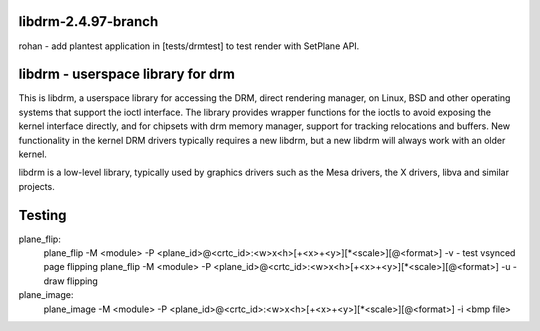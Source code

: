 libdrm-2.4.97-branch
----------------------------------
rohan
- add plantest application in [tests/drmtest] to test render with SetPlane API.
  

libdrm - userspace library for drm
----------------------------------

This is libdrm, a userspace library for accessing the DRM, direct rendering
manager, on Linux, BSD and other operating systems that support the ioctl
interface.
The library provides wrapper functions for the ioctls to avoid exposing the
kernel interface directly, and for chipsets with drm memory manager, support
for tracking relocations and buffers.
New functionality in the kernel DRM drivers typically requires a new libdrm,
but a new libdrm will always work with an older kernel.

libdrm is a low-level library, typically used by graphics drivers such as
the Mesa drivers, the X drivers, libva and similar projects.


Testing
---------

plane_flip:
  plane_flip -M <module> -P <plane_id>@<crtc_id>:<w>x<h>[+<x>+<y>][*<scale>][@<format>] -v
  - test vsynced page flipping
  plane_flip -M <module> -P <plane_id>@<crtc_id>:<w>x<h>[+<x>+<y>][*<scale>][@<format>] -u
  - draw flipping
  
plane_image:
  plane_image -M <module> -P <plane_id>@<crtc_id>:<w>x<h>[+<x>+<y>][*<scale>][@<format>] -i <bmp file>
